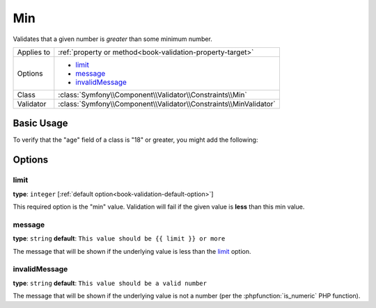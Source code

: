 Min
===

Validates that a given number is *greater* than some minimum number.

+----------------+--------------------------------------------------------------------+
| Applies to     | :ref:`property or method<book-validation-property-target>`         |
+----------------+--------------------------------------------------------------------+
| Options        | - `limit`_                                                         |
|                | - `message`_                                                       |
|                | - `invalidMessage`_                                                |
+----------------+--------------------------------------------------------------------+
| Class          | :class:`Symfony\\Component\\Validator\\Constraints\\Min`           |
+----------------+--------------------------------------------------------------------+
| Validator      | :class:`Symfony\\Component\\Validator\\Constraints\\MinValidator`  |
+----------------+--------------------------------------------------------------------+

Basic Usage
-----------

To verify that the "age" field of a class is "18" or greater, you might add
the following:

.. configuration-block::

    .. code-block:: yaml

        # src/Acme/EventBundle/Resources/config/validation.yml
        Acme\EventBundle\Entity\Participant:
            properties:
                age:
                    - Min: { limit: 18, message: You must be 18 or older to enter. }

    .. code-block:: php-annotations

        // src/Acme/EventBundle/Entity/Participant.php
        use Symfony\Component\Validator\Constraints as Assert;

        class Participant
        {
            /**
             * @Assert\Min(limit = "18", message = "You must be 18 or older to enter")
             */
             protected $age;
        }

Options
-------

limit
~~~~~

**type**: ``integer`` [:ref:`default option<book-validation-default-option>`]

This required option is the "min" value. Validation will fail if the given
value is **less** than this min value.

message
~~~~~~~

**type**: ``string`` **default**: ``This value should be {{ limit }} or more``

The message that will be shown if the underlying value is less than the `limit`_
option.

invalidMessage
~~~~~~~~~~~~~~

**type**: ``string`` **default**: ``This value should be a valid number``

The message that will be shown if the underlying value is not a number (per
the :phpfunction:`is_numeric` PHP function).
